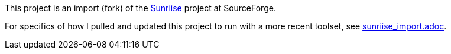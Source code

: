 This project is an import (fork) of the
https://sourceforge.net/projects/sunriise/[Sunriise]
project at SourceForge.

For specifics of how I pulled and updated this project
to run with a more recent toolset, see
xref:sunriise_import.adoc[sunriise_import.adoc].
